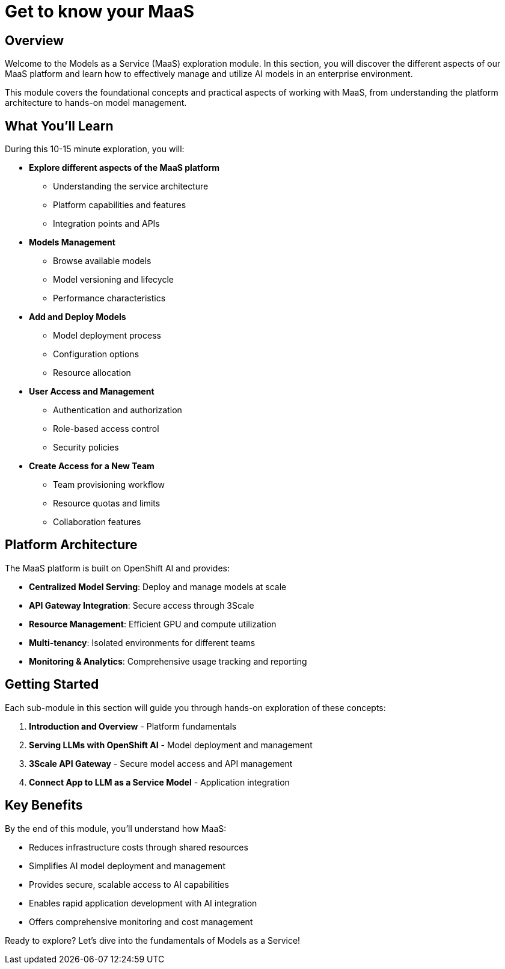 = Get to know your MaaS

== Overview

Welcome to the Models as a Service (MaaS) exploration module. In this section, you will discover the different aspects of our MaaS platform and learn how to effectively manage and utilize AI models in an enterprise environment.

This module covers the foundational concepts and practical aspects of working with MaaS, from understanding the platform architecture to hands-on model management.

== What You'll Learn

During this 10-15 minute exploration, you will:

* **Explore different aspects of the MaaS platform**
  - Understanding the service architecture
  - Platform capabilities and features
  - Integration points and APIs

* **Models Management**
  - Browse available models
  - Model versioning and lifecycle
  - Performance characteristics

* **Add and Deploy Models**
  - Model deployment process
  - Configuration options
  - Resource allocation

* **User Access and Management**
  - Authentication and authorization
  - Role-based access control
  - Security policies

* **Create Access for a New Team**
  - Team provisioning workflow
  - Resource quotas and limits
  - Collaboration features

== Platform Architecture

The MaaS platform is built on OpenShift AI and provides:

* **Centralized Model Serving**: Deploy and manage models at scale
* **API Gateway Integration**: Secure access through 3Scale
* **Resource Management**: Efficient GPU and compute utilization
* **Multi-tenancy**: Isolated environments for different teams
* **Monitoring & Analytics**: Comprehensive usage tracking and reporting

== Getting Started

Each sub-module in this section will guide you through hands-on exploration of these concepts:

. **Introduction and Overview** - Platform fundamentals
. **Serving LLMs with OpenShift AI** - Model deployment and management
. **3Scale API Gateway** - Secure model access and API management  
. **Connect App to LLM as a Service Model** - Application integration

== Key Benefits

By the end of this module, you'll understand how MaaS:

* Reduces infrastructure costs through shared resources
* Simplifies AI model deployment and management
* Provides secure, scalable access to AI capabilities
* Enables rapid application development with AI integration
* Offers comprehensive monitoring and cost management

Ready to explore? Let's dive into the fundamentals of Models as a Service! 